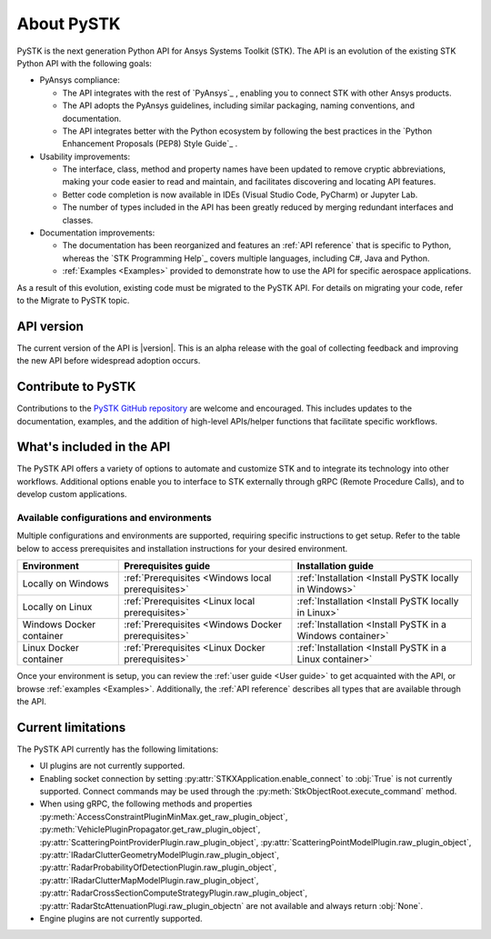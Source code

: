 About PySTK
###########

PySTK is the next generation Python API for Ansys Systems Toolkit (STK). The
API is an evolution of the existing STK Python API with the following goals:

- PyAnsys compliance:

  - The API integrates with the rest of `PyAnsys`_ , enabling you to connect
    STK with other Ansys products.

  - The API adopts the PyAnsys guidelines, including similar packaging, naming
    conventions, and documentation.

  - The API integrates better with the Python ecosystem by following the best
    practices in the `Python Enhancement Proposals (PEP8) Style Guide`_ .

- Usability improvements:

  - The interface, class, method and property names have been updated to
    remove cryptic abbreviations, making your code easier to read and
    maintain, and facilitates discovering and locating API features.

  - Better code completion is now available in IDEs (Visual Studio Code,
    PyCharm) or Jupyter Lab.

  - The number of types included in the API has been greatly reduced by
    merging redundant interfaces and classes.

- Documentation improvements:

  - The documentation has been reorganized and features an :ref:`API reference`
    that is specific to Python, whereas the `STK Programming Help`_ covers
    multiple languages, including C#, Java and Python.

  - :ref:`Examples <Examples>` provided to demonstrate how to use the API for
    specific aerospace applications.

As a result of this evolution, existing code must be migrated to the PySTK API.
For details on migrating your code, refer to the Migrate to PySTK topic.

API version
===========

The current version of the API is |version|. This is an alpha release with the
goal of collecting feedback and improving the new API before widespread
adoption occurs.

Contribute to PySTK
===================

Contributions to the `PySTK GitHub repository
<https://github.com/ansys-internal/pystk>`_ are welcome and encouraged. This
includes updates to the documentation, examples, and the addition of high-level
APIs/helper functions that facilitate specific workflows.

What's included in the API
==========================

The PySTK API offers a variety of options to automate and customize STK and to
integrate its technology into other workflows. Additional options enable you to
interface to STK externally through gRPC (Remote Procedure Calls), and to
develop custom applications.

Available configurations and environments
-----------------------------------------

Multiple configurations and environments are supported, requiring specific
instructions to get setup. Refer to the table below to access prerequisites and
installation instructions for your desired environment.

.. list-table::
    :widths: auto
    :header-rows: 1

    * - **Environment**
      - **Prerequisites guide**
      - **Installation guide**
    * - Locally on Windows
      - :ref:`Prerequisites <Windows local prerequisites>`
      - :ref:`Installation <Install PySTK locally in Windows>`
    * - Locally on Linux
      - :ref:`Prerequisites <Linux local prerequisites>`
      - :ref:`Installation <Install PySTK locally in Linux>`
    * - Windows Docker container
      - :ref:`Prerequisites <Windows Docker prerequisites>`
      - :ref:`Installation <Install PySTK in a Windows container>`
    * - Linux Docker container
      - :ref:`Prerequisites <Linux Docker prerequisites>`
      - :ref:`Installation <Install PySTK in a Linux container>`
     

Once your environment is setup, you can review the :ref:`user guide <User
guide>` to get acquainted with the API, or browse :ref:`examples <Examples>`.
Additionally, the :ref:`API reference` describes all types that are available
through the API.

Current limitations
===================

The PySTK API currently has the following limitations:

- UI plugins are not currently supported.

- Enabling socket connection by setting :py:attr:`STKXApplication.enable_connect`
  to :obj:`True` is not currently supported. Connect commands may be used 
  through the :py:meth:`StkObjectRoot.execute_command` method.

- When using gRPC, the following methods and properties
  :py:meth:`AccessConstraintPluginMinMax.get_raw_plugin_object`,
  :py:meth:`VehiclePluginPropagator.get_raw_plugin_object`,
  :py:attr:`ScatteringPointProviderPlugin.raw_plugin_object`,
  :py:attr:`ScatteringPointModelPlugin.raw_plugin_object`,
  :py:attr:`IRadarClutterGeometryModelPlugin.raw_plugin_object`,
  :py:attr:`RadarProbabilityOfDetectionPlugin.raw_plugin_object`,
  :py:attr:`IRadarClutterMapModelPlugin.raw_plugin_object`,
  :py:attr:`RadarCrossSectionComputeStrategyPlugin.raw_plugin_object`,
  :py:attr:`RadarStcAttenuationPlugi.raw_plugin_objectn` are not available and
  always return :obj:`None`.

- Engine plugins are not currently supported.
